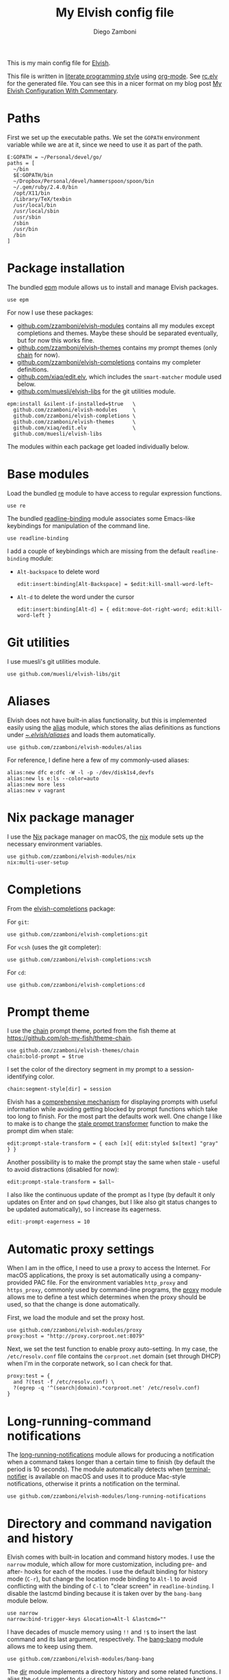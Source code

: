 #+property: header-args:elvish :tangle (concat (file-name-sans-extension (buffer-file-name)) ".elv")
#+property: header-args :mkdirp yes :comments no
#+startup: indent

#+begin_src elvish :exports none
  # DO NOT EDIT THIS FILE DIRECTLY
  # This is a file generated from a literate programing source file located at
  # https://github.com/zzamboni/dot-elvish/blob/master/rc.org.
  # You should make any changes there and regenerate it from Emacs org-mode using C-c C-v t
#+end_src

#+title: My Elvish config file
#+author: Diego Zamboni
#+email: diego@zzamboni.org

This is my main config file for [[http://elvish.io][Elvish]].

This file is written in [[http://www.howardism.org/Technical/Emacs/literate-programming-tutorial.html][literate programming style]] using [[https://orgmode.org/][org-mode]]. See [[file:rc.elv][rc.elv]] for the generated file. You can see this in a nicer format on my blog post [[http://zzamboni.org/post/my-elvish-configuration-with-commentary/][My Elvish Configuration With Commentary]].

* Table of Contents                                          :TOC_3:noexport:
- [[#paths][Paths]]
- [[#package-installation][Package installation]]
- [[#base-modules][Base modules]]
- [[#git-utilities][Git utilities]]
- [[#aliases][Aliases]]
- [[#nix-package-manager][Nix package manager]]
- [[#completions][Completions]]
- [[#prompt-theme][Prompt theme]]
- [[#automatic-proxy-settings][Automatic proxy settings]]
- [[#long-running-command-notifications][Long-running-command notifications]]
- [[#directory-and-command-navigation-and-history][Directory and command navigation and history]]
- [[#dynamic-terminal-title][Dynamic terminal title]]
- [[#loading-private-settings][Loading private settings]]
- [[#oreilly-atlas][O'Reilly Atlas]]
- [[#smart-matching-for-completion][Smart matching for completion]]
- [[#environment-variables][Environment variables]]
- [[#utility-functions][Utility functions]]
- [[#exporting-aliases][Exporting aliases]]

* Paths

First we set up the executable paths. We set the =GOPATH= environment variable while we are at it, since we need to use it as part of the path.

#+begin_src elvish
  E:GOPATH = ~/Personal/devel/go/
  paths = [
    ~/bin
    $E:GOPATH/bin
    ~/Dropbox/Personal/devel/hammerspoon/spoon/bin
    ~/.gem/ruby/2.4.0/bin
    /opt/X11/bin
    /Library/TeX/texbin
    /usr/local/bin
    /usr/local/sbin
    /usr/sbin
    /sbin
    /usr/bin
    /bin
  ]
#+end_src

* Package installation

The bundled [[https://elvish.io/ref/epm.html][epm]] module allows us to install and manage Elvish packages.

#+begin_src elvish
  use epm
#+end_src

For now I use these packages:

- [[https://github.com/zzamboni/elvish-modules][github.com/zzamboni/elvish-modules]] contains all my modules except completions and themes. Maybe these should be separated eventually, but for now this works fine.
- [[https://github.com/zzamboni/elvish-themes][github.com/zzamboni/elvish-themes]] contains my prompt themes (only [[https://github.com/zzamboni/elvish-themes/blob/master/chain.org][chain]] for now).
- [[https://github.com/zzamboni/elvish-completions][github.com/zzamboni/elvish-completions]] contains my completer definitions.
- [[https://github.com/xiaq/edit.elv][github.com/xiaq/edit.elv]], which includes the =smart-matcher= module used below.
- [[https://github.com/muesli/elvish-libs][github.com/muesli/elvish-libs]] for the git utilities module.

#+begin_src elvish
  epm:install &silent-if-installed=$true   \
    github.com/zzamboni/elvish-modules     \
    github.com/zzamboni/elvish-completions \
    github.com/zzamboni/elvish-themes      \
    github.com/xiaq/edit.elv               \
    github.com/muesli/elvish-libs
#+end_src

The modules within each package get loaded individually below.

* Base modules

Load the bundled [[https://elvish.io/ref/re.html][re]] module to have access to regular expression functions.

#+begin_src elvish
  use re
#+end_src

The bundled [[https://elvish.io/ref/bundled.html][readline-binding]] module associates some Emacs-like keybindings for manipulation of the command line.

#+begin_src elvish
  use readline-binding
#+end_src

I add a couple of keybindings which are missing from the default =readline-binding= module:

- =Alt-backspace= to delete word

  #+begin_src elvish
    edit:insert:binding[Alt-Backspace] = $edit:kill-small-word-left~
  #+end_src

- =Alt-d= to delete the word under the cursor

  #+begin_src elvish
    edit:insert:binding[Alt-d] = { edit:move-dot-right-word; edit:kill-word-left }
  #+end_src

* Git utilities

I use muesli's git utilities module.

#+begin_src elvish
  use github.com/muesli/elvish-libs/git
#+end_src

* Aliases

Elvish does not have built-in alias functionality, but this is implemented easily using the [[https://github.com/zzamboni/modules.elv/blob/master/alias.org][alias]] module, which stores the alias definitions as functions under [[https://github.com/zzamboni/dot-elvish/tree/master/aliases][~/.elvish/aliases/]] and loads them automatically.

#+begin_src elvish
  use github.com/zzamboni/elvish-modules/alias
#+end_src

For reference, I define here a few of my commonly-used aliases:

#+begin_src elvish
  alias:new dfc e:dfc -W -l -p -/dev/disk1s4,devfs
  alias:new ls e:ls --color=auto
  alias:new more less
  alias:new v vagrant
#+end_src

* Nix package manager

I use the [[https://nixos.org/nix/][Nix]] package manager on macOS, the [[https://github.com/zzamboni/modules.elv/blob/master/nix.org][nix]] module sets up the necessary environment variables.

#+begin_src elvish
  use github.com/zzamboni/elvish-modules/nix
  nix:multi-user-setup
#+end_src

* Completions

From the  [[https://github.com/zzamboni/elvish-completions][elvish-completions]] package:

For =git=:

#+begin_src elvish
  use github.com/zzamboni/elvish-completions:git
#+end_src

For =vcsh= (uses the git completer):

#+begin_src elvish
  use github.com/zzamboni/elvish-completions:vcsh
#+end_src

For =cd=:

#+begin_src elvish
  use github.com/zzamboni/elvish-completions:cd
#+end_src

* Prompt theme

I use the [[https://github.com/zzamboni/theme.elv/blob/master/chain.org][chain]] prompt theme, ported from the fish theme at https://github.com/oh-my-fish/theme-chain.

#+begin_src elvish
  use github.com/zzamboni/elvish-themes/chain
  chain:bold-prompt = $true
#+end_src

I set the color of the directory segment in my prompt to a session-identifying color.

#+BEGIN_SRC elvish
  chain:segment-style[dir] = session
#+END_SRC

Elvish has a [[https://elvish.io/ref/edit.html#prompts][comprehensive mechanism]] for displaying prompts with useful information while avoiding getting blocked by prompt functions which take too long to finish. For the most part the defaults work well. One change I like to make is to change the [[https://elvish.io/ref/edit.html#stale-prompt][stale prompt transformer]] function to make the prompt dim when stale:

#+begin_src elvish
  edit:prompt-stale-transform = { each [x]{ edit:styled $x[text] "gray" } }
#+end_src

Another possibility is to make the prompt stay the same when stale - useful to avoid distractions (disabled for now):

#+begin_src elvish :tangle no
  edit:prompt-stale-transform = $all~
#+end_src

I also like the continuous update of the prompt as I type (by default it only updates on Enter and on =$pwd= changes, but I like also git status changes to be updated automatically), so I increase its eagerness.

#+begin_src elvish
  edit:-prompt-eagerness = 10
#+end_src

* Automatic proxy settings

When I am in the office, I need to use a proxy to access the Internet. For macOS applications, the proxy is set automatically using a company-provided PAC file. For the environment variables =http_proxy= and =https_proxy=, commonly used by command-line programs, the [[https://github.com/zzamboni/modules.elv/blob/master/proxy.org][proxy]] module allows me to define a test which determines when the proxy should be used, so that the change is done automatically.

First, we load the module and set the proxy host.

#+begin_src elvish
  use github.com/zzamboni/elvish-modules/proxy
  proxy:host = "http://proxy.corproot.net:8079"
#+end_src

Next, we set the test function to enable proxy auto-setting. In my case, the =/etc/resolv.conf= file contains the =corproot.net= domain (set through DHCP) when I'm in the corporate network, so I can check for that.

#+begin_src elvish
  proxy:test = {
    and ?(test -f /etc/resolv.conf) \
    ?(egrep -q '^(search|domain).*corproot.net' /etc/resolv.conf)
  }
#+end_src

* Long-running-command notifications

The [[https://github.com/zzamboni/modules.elv/blob/master/long-running-notifications.org][long-running-notifications]] module allows for producing a notification when a command takes longer than a certain time to finish (by default the period is 10 seconds). The module automatically detects when [[https://github.com/julienXX/terminal-notifier][terminal-notifier]] is available on macOS and uses it to produce Mac-style notifications, otherwise it prints a notification on the terminal.

#+begin_src elvish
  use github.com/zzamboni/elvish-modules/long-running-notifications
#+end_src

* Directory and command navigation and history

Elvish comes with built-in location and command history modes. I use the =narrow= module, which allow for more customization, including pre- and after- hooks for each of the modes. I use the default binding for history mode (~C-r~), but change the location mode binding to ~Alt-l~ to avoid conflicting with the binding of ~C-l~ to "clear screen" in =readline-binding=. I disable the lastcmd binding because it is taken over by the =bang-bang= module below.

#+begin_src elvish
  use narrow
  narrow:bind-trigger-keys &location=Alt-l &lastcmd=""
#+end_src

I have decades of muscle memory using ~!!~ and ~!$~ to insert the last command and its last argument, respectively. The [[https://github.com/zzamboni/elvish-modules/blob/master/bang-bang.org][bang-bang]] module allows me to keep using them.

#+begin_src elvish
  use github.com/zzamboni/elvish-modules/bang-bang
#+end_src

The [[https://github.com/zzamboni/modules.elv/blob/master/dir.org][dir]] module implements a directory history and some related functions. I alias the =cd= command to =dir:cd= so that any directory changes are kept in the history. I also alias =cdb= to =dir:cdb= function, which allows changing to the base directory of the argument.

#+begin_src elvish
  use github.com/zzamboni/elvish-modules/dir
  alias:new cd "use github.com/zzamboni/elvish-modules/dir; dir:cd"
  alias:new cdb "use github.com/zzamboni/elvish-modules/dir; dir:cdb"
#+end_src

=dir= also implements a narrow-based directory history chooser, which I bind to ~Alt-i~ (I have found I don't use this as much as I thought I would - the built-in location mode works nicely).

#+begin_src elvish
  edit:insert:binding[Alt-i] = $dir:history-chooser~
#+end_src

I bind =Alt-b/f= to =dir:left-word-or-prev-dir= and =dir:right-word-or-next-dir= respectively, which "do the right thing" depending on the current content of the command prompt: if it's empty, they move back/forward in the directory history, otherwise they move through the words of the current command. In my Terminal.app setup, =Alt-left/right= also produce =Alt-b/f=, so these bindings work for those keys as well.

#+begin_src elvish
  edit:insert:binding[Alt-b] = $dir:left-word-or-prev-dir~
  edit:insert:binding[Alt-f] = $dir:right-word-or-next-dir~
#+end_src

* Dynamic terminal title

The [[https://github.com/zzamboni/elvish-modules/blob/master/terminal-title.org][terminal-title]] module handles setting the terminal title dynamically according to the current directory or the current command being executed.

#+begin_src elvish
  use github.com/zzamboni/elvish-modules/terminal-title
#+end_src

* Loading private settings

The =private= module sets up some private settings such as authentication tokens. This is not on github :) The =$private-loaded= variable gets set to =$ok= if the module was loaded correctly.

#+begin_src elvish
  private-loaded = ?(use private)
#+end_src

* O'Reilly Atlas

I sometimes use the [[https://atlas.oreilly.com/][O'Reilly Atlas]] publishing platform. The [[https://github.com/zzamboni/modules.elv/blob/master/atlas.org][atlas]] module contains some useful functions for triggering and accessing document builds.

#+begin_src elvish
  use github.com/zzamboni/elvish-modules/atlas
#+end_src

* Smart matching for completion

The [[https://github.com/xiaq/edit.elv/blob/master/smart-matcher.elv][smart-matcher]] module tries prefix match, smart-case prefix match, substring match, smart-case substring match, subsequence match and smart-case subsequence match automatically.

#+begin_src elvish
  use github.com/xiaq/edit.elv/smart-matcher
  edit:completion:matcher[''] = $smart-matcher:match~
#+end_src

Other possible values for =edit:completion:matcher= are =[p]{ edit:match-prefix &smart-case $p }= for smart-case completion (if your pattern is entirely lower case it ignores case, otherwise it's case sensitive).  =&smart-case= can be replaced with =&ignore-case= to make it always case-insensitive.

* Environment variables

Default options to =less=.

#+begin_src elvish
  E:LESS = "-i -R"
#+end_src

Use vim as the editor from the command line (although I am an [[https://github.com/zzamboni/dot-emacs/blob/master/init.org][Emacs]] fan, I still sometimes use vim for quick editing).

#+begin_src elvish
  E:EDITOR = "vim"
#+end_src

Locale setting.

#+begin_src elvish
  E:LC_ALL = "en_US.UTF-8"
#+end_src

* Utility functions

The [[https://github.com/zzamboni/elvish-modules/blob/master/util.org][util]] module includes various utility functions.

#+begin_src elvish
  use github.com/zzamboni/elvish-modules/util
#+end_src

* Exporting aliases

We populate =$-exports-= with the alias definitions so that they become available in the interactive namespace.

#+begin_src elvish
  -exports- = (alias:export)
#+end_src
